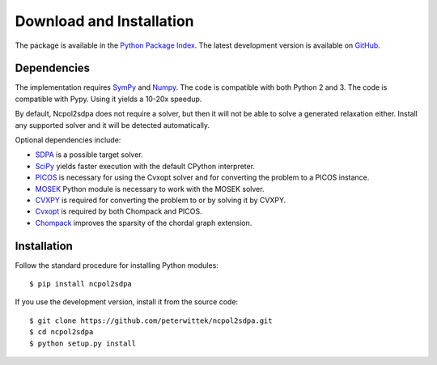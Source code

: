 *************************
Download and Installation
*************************
The package is available in the `Python Package Index <https://pypi.python.org/pypi/ncpol2sdpa/>`_. The latest development version is available on `GitHub <https://github.com/peterwittek/ncpol2sdpa>`_.

Dependencies
============
The implementation requires `SymPy <http://sympy.org/>`_ and `Numpy <http://www.numpy.org/>`_. The code is compatible with both Python 2 and 3. The code is compatible with Pypy. Using it yields a 10-20x speedup.

By default, Ncpol2sdpa does not require a solver, but then it will not be able to solve a generated relaxation either. Install any supported solver and it will be detected automatically.

Optional dependencies include:

- `SDPA <http://sdpa.sourceforge.net/>`_ is a possible target solver.
- `SciPy <http://scipy.org/>`_ yields faster execution with the default CPython interpreter.
- `PICOS <http://picos.zib.de/>`_ is necessary for using the Cvxopt solver and for converting the problem to a PICOS instance.
- `MOSEK <http://www.mosek.com/>`_ Python module is necessary to work with the MOSEK solver.
- `CVXPY <http://cvxpy.org/>`_ is required for converting the problem to or by solving it by CVXPY.
- `Cvxopt <http://cvxopt.org/>`_ is required by both Chompack and PICOS.
- `Chompack <http://chompack.readthedocs.io/>`_ improves the sparsity of the chordal graph extension.

Installation
============
Follow the standard procedure for installing Python modules:

::

    $ pip install ncpol2sdpa

If you use the development version, install it from the source code:

::

    $ git clone https://github.com/peterwittek/ncpol2sdpa.git
    $ cd ncpol2sdpa
    $ python setup.py install
